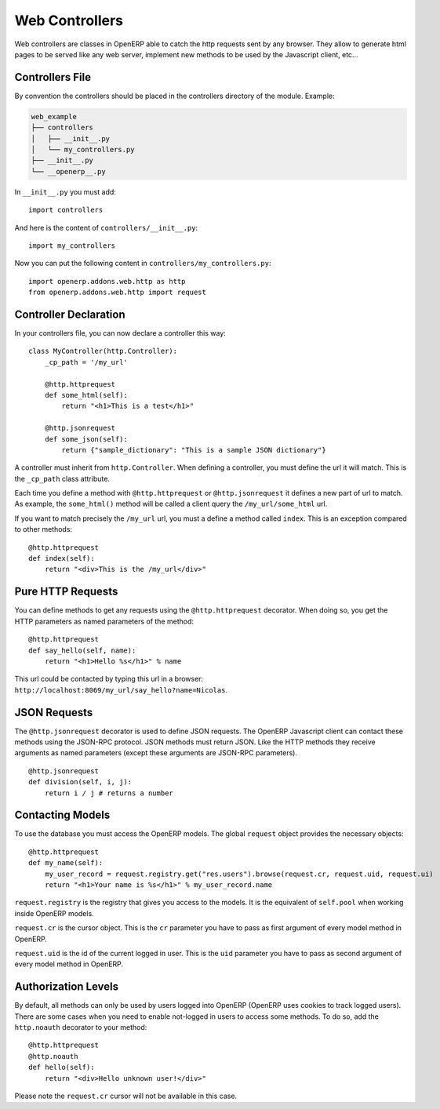 
Web Controllers
===============

Web controllers are classes in OpenERP able to catch the http requests sent by any browser. They allow to generate
html pages to be served like any web server, implement new methods to be used by the Javascript client, etc...

Controllers File
----------------

By convention the controllers should be placed in the controllers directory of the module. Example:

.. code-block:: text

    web_example
    ├── controllers
    │   ├── __init__.py
    │   └── my_controllers.py
    ├── __init__.py
    └── __openerp__.py

In ``__init__.py`` you must add:

::

    import controllers

And here is the content of ``controllers/__init__.py``:

::
    
    import my_controllers

Now you can put the following content in ``controllers/my_controllers.py``:

::

    import openerp.addons.web.http as http
    from openerp.addons.web.http import request


Controller Declaration
----------------------

In your controllers file, you can now declare a controller this way:

::

    class MyController(http.Controller):
        _cp_path = '/my_url'

        @http.httprequest
        def some_html(self):
            return "<h1>This is a test</h1>"

        @http.jsonrequest
        def some_json(self):
            return {"sample_dictionary": "This is a sample JSON dictionary"}

A controller must inherit from ``http.Controller``. When defining a controller, you must define the url it will match.
This is the ``_cp_path`` class attribute.

Each time you define a method with ``@http.httprequest`` or ``@http.jsonrequest`` it defines a new part of url to
match. As example, the ``some_html()`` method will be called a client query the ``/my_url/some_html`` url.

If you want to match precisely the ``/my_url`` url, you must a define a method called ``index``. This is an exception
compared to other methods:

::

    @http.httprequest
    def index(self):
        return "<div>This is the /my_url</div>"

Pure HTTP Requests
------------------

You can define methods to get any requests using the ``@http.httprequest`` decorator. When doing so, you get the
HTTP parameters as named parameters of the method:

::

    @http.httprequest
    def say_hello(self, name):
        return "<h1>Hello %s</h1>" % name

This url could be contacted by typing this url in a browser: ``http://localhost:8069/my_url/say_hello?name=Nicolas``.

JSON Requests
-------------

The ``@http.jsonrequest`` decorator is used to define JSON requests. The OpenERP Javascript client can contact these
methods using the JSON-RPC protocol. JSON methods must return JSON. Like the HTTP methods they receive arguments
as named parameters (except these arguments are JSON-RPC parameters).

::

    @http.jsonrequest
    def division(self, i, j):
        return i / j # returns a number

Contacting Models
-----------------

To use the database you must access the OpenERP models. The global ``request`` object provides the necessary objects:

::

    @http.httprequest
    def my_name(self):
        my_user_record = request.registry.get("res.users").browse(request.cr, request.uid, request.ui)
        return "<h1>Your name is %s</h1>" % my_user_record.name

``request.registry`` is the registry that gives you access to the models. It is the equivalent of ``self.pool`` when
working inside OpenERP models.

``request.cr`` is the cursor object. This is the ``cr`` parameter you have to pass as first argument of every model
method in OpenERP.

``request.uid`` is the id of the current logged in user. This is the ``uid`` parameter you have to pass as second
argument of every model method in OpenERP.

Authorization Levels
--------------------

By default, all methods can only be used by users logged into OpenERP (OpenERP uses cookies to track logged users).
There are some cases when you need to enable not-logged in users to access some methods. To do so, add the
``http.noauth`` decorator to your method:

::

    @http.httprequest
    @http.noauth
    def hello(self):
        return "<div>Hello unknown user!</div>"

Please note the ``request.cr`` cursor will not be available in this case.
